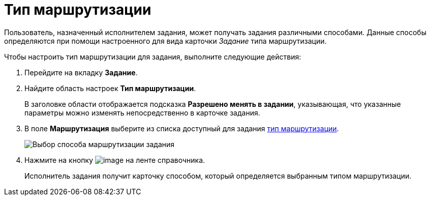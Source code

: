 = Тип маршрутизации

Пользователь, назначенный исполнителем задания, может получать задания различными способами. Данные способы определяются при помощи настроенного для вида карточки _Задание_ типа маршрутизации.

.Чтобы настроить тип маршрутизации для задания, выполните следующие действия:
. Перейдите на вкладку *Задание*.
. Найдите область настроек *Тип маршрутизации*.
+
В заголовке области отображается подсказка *Разрешено менять в задании*, указывающая, что указанные параметры можно изменять непосредственно в карточке задания.
. В поле *Маршрутизация* выберите из списка доступный для задания xref:staff_RoutTypes.adoc[тип маршрутизации].
+
image::cSub_Task_Task_RoutTypes.png[Выбор способа маршрутизации задания]
. Нажмите на кнопку image:buttons/cSub_Save.png[image] на ленте справочника.
+
Исполнитель задания получит карточку способом, который определяется выбранным типом маршрутизации.
